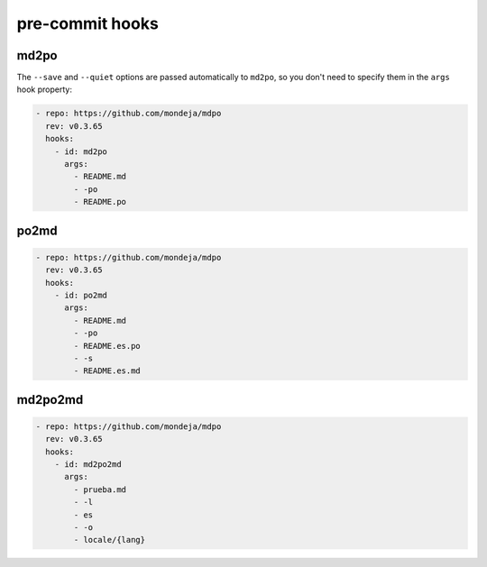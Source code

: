 ****************
pre-commit hooks
****************

md2po
=====

The ``--save`` and ``--quiet`` options are passed automatically to ``md2po``,
so you don't need to specify them in the ``args`` hook property:

.. code-block:: yaml

   - repo: https://github.com/mondeja/mdpo
     rev: v0.3.65
     hooks:
       - id: md2po
         args:
           - README.md
           - -po
           - README.po

.. seealso::
   * :ref:`md2po CLI<md2po-cli>`

po2md
=====

.. code-block:: yaml

   - repo: https://github.com/mondeja/mdpo
     rev: v0.3.65
     hooks:
       - id: po2md
         args:
           - README.md
           - -po
           - README.es.po
           - -s
           - README.es.md

.. seealso::
   * :ref:`po2md CLI<po2md-cli>`

md2po2md
========

.. code-block:: yaml

   - repo: https://github.com/mondeja/mdpo
     rev: v0.3.65
     hooks:
       - id: md2po2md
         args:
           - prueba.md
           - -l
           - es
           - -o
           - locale/{lang}

.. seealso::
   * :ref:`md2po2md CLI<md2po2md-cli>`
